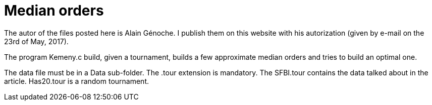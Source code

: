 = Median orders

The autor of the files posted here is Alain Génoche. I publish them on this website with his autorization (given by e-mail on the 23rd of May, 2017).

The program Kemeny.c build, given a tournament, builds a few approximate median orders and tries to build an optimal one.

The data file must be in a Data sub-folder. The .tour extension is mandatory. The SFBI.tour contains the data talked about in the article. Has20.tour is a random tournament.

